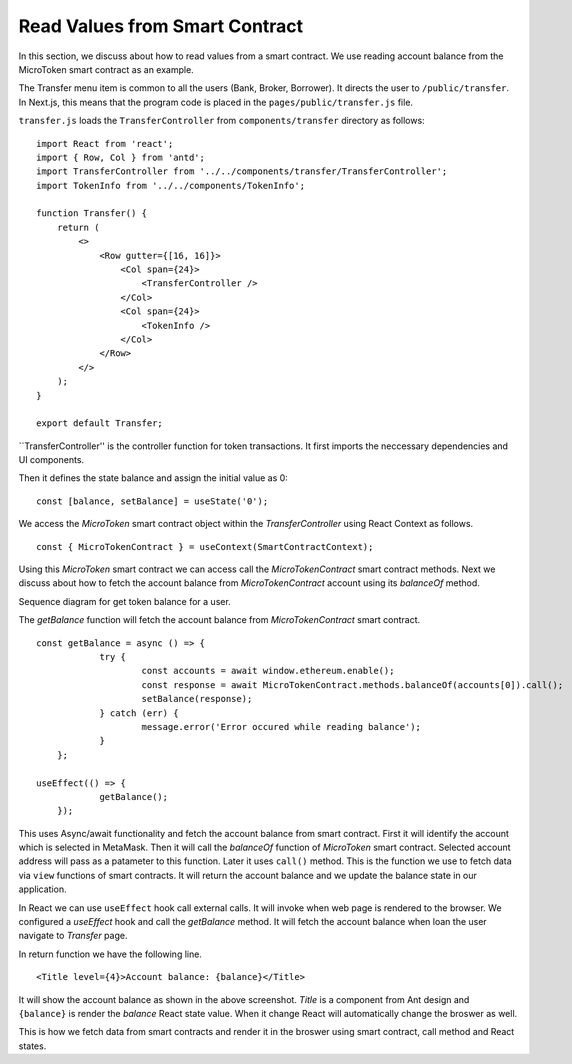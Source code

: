 Read Values from Smart Contract
===============================

In this section, we discuss about how to read values from a smart contract.
We use reading account balance from the MicroToken smart contract as an example.

.. image:: ../images/account_balance.png

The Transfer menu item is common to all the users (Bank, Broker, Borrower). 
It directs the user to ``/public/transfer``.
In Next.js, this means that the program code is placed in the ``pages/public/transfer.js`` file.

``transfer.js`` loads the ``TransferController`` from ``components/transfer`` directory as follows: ::

    import React from 'react';
    import { Row, Col } from 'antd';
    import TransferController from '../../components/transfer/TransferController';
    import TokenInfo from '../../components/TokenInfo';

    function Transfer() {
        return (
            <>
                <Row gutter={[16, 16]}>
                    <Col span={24}>
                        <TransferController />
                    </Col>
                    <Col span={24}>
                        <TokenInfo />
                    </Col>
                </Row>
            </>
        );
    }

    export default Transfer;

``TransferController'' is the controller function for token transactions.
It first imports the neccessary dependencies and UI components.

Then it defines the state balance and assign the initial value as 0: ::

    const [balance, setBalance] = useState('0');

We access the *MicroToken* smart contract object within the *TransferController* using React Context as follows. ::

    const { MicroTokenContract } = useContext(SmartContractContext);

Using this *MicroToken* smart contract we can access call the *MicroTokenContract* smart contract methods.
Next we discuss about how to fetch the account balance from *MicroTokenContract* account using its *balanceOf* method.

Sequence diagram for get token balance for a user. 

.. image:: ../images/view_balance.png
  :width: 500

The *getBalance* function will fetch the account balance from *MicroTokenContract* smart contract. ::

    const getBalance = async () => {
		try {
			const accounts = await window.ethereum.enable();
			const response = await MicroTokenContract.methods.balanceOf(accounts[0]).call();
			setBalance(response);
		} catch (err) {
			message.error('Error occured while reading balance');
		}
	};

    useEffect(() => {
		getBalance();
	});

This uses Async/await functionality and fetch the account balance from smart contract. 
First it will identify the account which is selected in MetaMask.
Then it will call the *balanceOf* function of *MicroToken* smart contract.
Selected account address will pass as a patameter to this function.
Later it uses ``call()`` method.
This is the function we use to fetch data via ``view`` functions of smart contracts.
It will return the account balance and we update the balance state in our application.

In React we can use ``useEffect`` hook call external calls.
It will invoke when web page is rendered to the browser.
We configured a *useEffect* hook and call the *getBalance* method.
It will fetch the account balance when loan the user navigate to *Transfer* page.

In return function we have the following line. ::

    <Title level={4}>Account balance: {balance}</Title>

It will show the account balance as shown in the above screenshot.
*Title* is a component from Ant design and ``{balance}`` is render the *balance* React state value.
When it change React will automatically change the broswer as well.

This is how we fetch data from smart contracts and render it in the broswer using smart contract, call method and React states.



